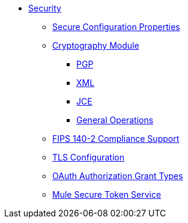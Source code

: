 * xref:securing.adoc[Security]
 ** xref:secure-configuration-properties.adoc[Secure Configuration Properties]
 ** xref:cryptography.adoc[Cryptography Module]
  *** xref:cryptography-pgp.adoc[PGP]
  *** xref:cryptography-xml.adoc[XML]
  *** xref:cryptography-jce.adoc[JCE]
  *** xref:cryptography-reference.adoc[General Operations]
 ** xref:fips-140-2-compliance-support.adoc[FIPS 140-2 Compliance Support]
 ** xref:tls-configuration.adoc[TLS Configuration]
 ** xref:authorization-grant-types.adoc[OAuth Authorization Grant Types]
 ** xref:mule-secure-token-service.adoc[Mule Secure Token Service]
